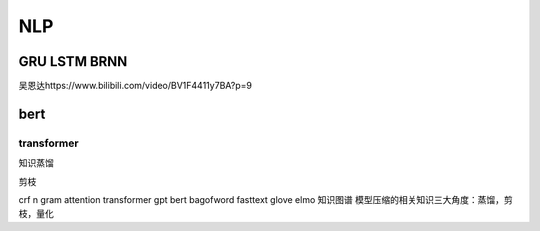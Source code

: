 .. knowledge_record documentation master file, created by
   sphinx-quickstart on Tue July 4 21:15:34 2020.
   You can adapt this file completely to your liking, but it should at least
   contain the root `toctree` directive.

******************
NLP
******************

GRU LSTM BRNN
=====================
吴恩达https://www.bilibili.com/video/BV1F4411y7BA?p=9

.. image:: ../../_static/nlp/GRULSTM.png
	:align: center

.. image:: ../../_static/nlp/lstm.png
	:align: center

 

 

bert
=================

transformer
-----------------

知识蒸馏

剪枝

crf
n gram
attention
transformer
gpt
bert
bagofword
fasttext
glove
elmo
知识图谱
模型压缩的相关知识三大角度：蒸馏，剪枝，量化
